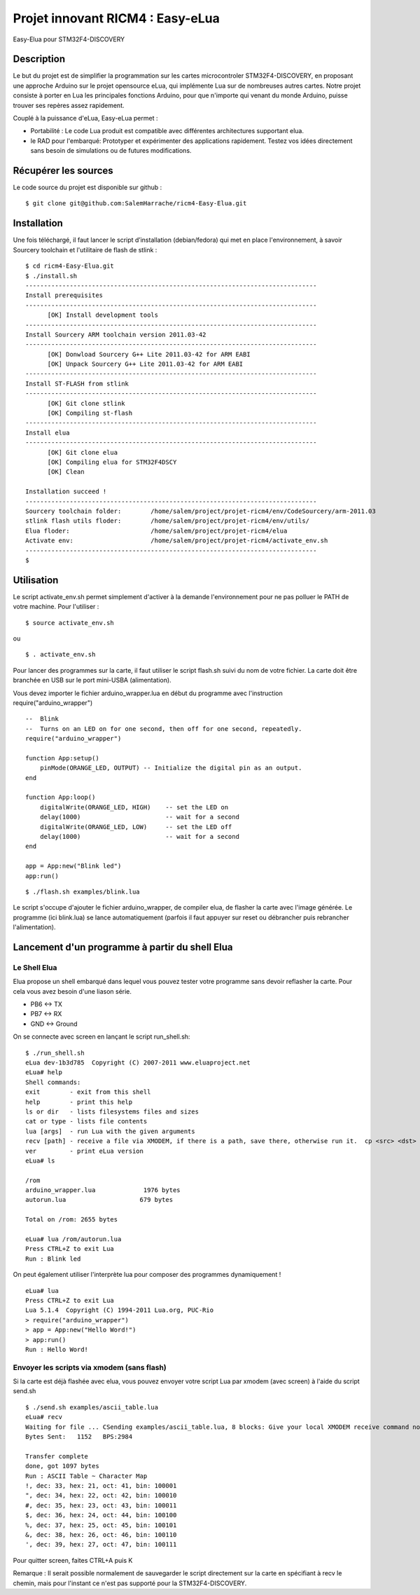 =================================
Projet innovant RICM4 : Easy-eLua
=================================

Easy-Elua pour STM32F4-DISCOVERY

Description
===========

Le but du projet est de simplifier la programmation sur les cartes
microcontroler STM32F4-DISCOVERY, en proposant une approche Arduino sur le
projet opensource eLua,  qui implémente Lua sur de nombreuses autres cartes.
Notre projet consiste à porter en Lua les principales fonctions Arduino, pour
que n'importe qui venant du monde Arduino, puisse trouver ses repères assez
rapidement.

Couplé à la puissance d'eLua, Easy-eLua permet :

- Portabilité : Le code Lua produit est compatible avec différentes architectures supportant elua.

- le RAD pour l'embarqué: Prototyper et expérimenter des applications rapidement. Testez vos idées directement sans besoin de simulations ou de futures modifications.

Récupérer les sources
=====================

Le code source du projet est disponible sur github :

::

    $ git clone git@github.com:SalemHarrache/ricm4-Easy-Elua.git


Installation
============


Une fois téléchargé, il faut lancer le script d’installation (debian/fedora)
qui met en place l'environnement, à savoir Sourcery toolchain et l'utilitaire
de flash de stlink :

::

    $ cd ricm4-Easy-Elua.git
    $ ./install.sh
    -------------------------------------------------------------------------------
    Install prerequisites
    -------------------------------------------------------------------------------
          [OK] Install development tools
    -------------------------------------------------------------------------------
    Install Sourcery ARM toolchain version 2011.03-42
    -------------------------------------------------------------------------------
          [OK] Donwload Sourcery G++ Lite 2011.03-42 for ARM EABI
          [OK] Unpack Sourcery G++ Lite 2011.03-42 for ARM EABI
    -------------------------------------------------------------------------------
    Install ST-FLASH from stlink
    -------------------------------------------------------------------------------
          [OK] Git clone stlink
          [OK] Compiling st-flash
    -------------------------------------------------------------------------------
    Install elua
    -------------------------------------------------------------------------------
          [OK] Git clone elua
          [OK] Compiling elua for STM32F4DSCY
          [OK] Clean

    Installation succeed !
    -------------------------------------------------------------------------------
    Sourcery toolchain folder:        /home/salem/project/projet-ricm4/env/CodeSourcery/arm-2011.03
    stlink flash utils floder:        /home/salem/project/projet-ricm4/env/utils/
    Elua floder:                      /home/salem/project/projet-ricm4/elua
    Activate env:                     /home/salem/project/projet-ricm4/activate_env.sh
    -------------------------------------------------------------------------------
    $

Utilisation
===========

Le script activate_env.sh permet simplement d'activer à la demande l'environnement pour ne pas polluer le PATH de votre machine. Pour l'utiliser :

::

    $ source activate_env.sh

ou

::

    $ . activate_env.sh


Pour lancer des programmes sur la carte, il faut utiliser le script flash.sh
suivi du nom de votre fichier. La carte doit être branchée en USB sur le port mini-USBA (alimentation).

Vous devez importer le fichier arduino_wrapper.lua en début du programme avec
l'instruction require("arduino_wrapper")

::

    --  Blink
    --  Turns on an LED on for one second, then off for one second, repeatedly.
    require("arduino_wrapper")

    function App:setup()
        pinMode(ORANGE_LED, OUTPUT) -- Initialize the digital pin as an output.
    end

    function App:loop()
        digitalWrite(ORANGE_LED, HIGH)    -- set the LED on
        delay(1000)                       -- wait for a second
        digitalWrite(ORANGE_LED, LOW)     -- set the LED off
        delay(1000)                       -- wait for a second
    end

    app = App:new("Blink led")
    app:run()


::

    $ ./flash.sh examples/blink.lua

Le script s'occupe d'ajouter le fichier arduino_wrapper, de compiler elua, de
flasher la carte avec l'image générée. Le programme (ici blink.lua) se lance
automatiquement (parfois il faut appuyer sur reset ou débrancher puis
rebrancher l'alimentation).

Lancement d'un programme à partir du shell Elua
===============================================

Le Shell Elua
~~~~~~~~~~~~~

Elua propose un shell embarqué dans lequel vous pouvez tester votre programme
sans devoir reflasher la carte. Pour cela vous avez besoin d'une liason série.

* PB6 <-> TX
* PB7 <-> RX
* GND <-> Ground

On se connecte avec screen en lançant le script run_shell.sh:

::

    $ ./run_shell.sh
    eLua dev-1b3d785  Copyright (C) 2007-2011 www.eluaproject.net
    eLua# help
    Shell commands:
    exit        - exit from this shell
    help        - print this help
    ls or dir   - lists filesystems files and sizes
    cat or type - lists file contents
    lua [args]  - run Lua with the given arguments
    recv [path] - receive a file via XMODEM, if there is a path, save there, otherwise run it.  cp <src> <dst> - copy source file 'src' to 'dst'
    ver         - print eLua version
    eLua# ls

    /rom
    arduino_wrapper.lua             1976 bytes
    autorun.lua                    679 bytes

    Total on /rom: 2655 bytes

    eLua# lua /rom/autorun.lua
    Press CTRL+Z to exit Lua
    Run : Blink led

On peut également utiliser l'interprète lua pour composer des programmes
dynamiquement !

::

    eLua# lua
    Press CTRL+Z to exit Lua
    Lua 5.1.4  Copyright (C) 1994-2011 Lua.org, PUC-Rio
    > require("arduino_wrapper")
    > app = App:new("Hello Word!")
    > app:run()
    Run : Hello Word!

Envoyer les scripts via xmodem (sans flash)
~~~~~~~~~~~~~~~~~~~~~~~~~~~~~~~~~~~~~~~~~~~

Si la carte est déjà flashée avec elua, vous pouvez envoyer votre script
Lua par xmodem (avec screen) à l'aide du script send.sh

::

    $ ./send.sh examples/ascii_table.lua
    eLua# recv
    Waiting for file ... CSending examples/ascii_table.lua, 8 blocks: Give your local XMODEM receive command now.
    Bytes Sent:   1152   BPS:2984

    Transfer complete
    done, got 1097 bytes
    Run : ASCII Table ~ Character Map
    !, dec: 33, hex: 21, oct: 41, bin: 100001
    ", dec: 34, hex: 22, oct: 42, bin: 100010
    #, dec: 35, hex: 23, oct: 43, bin: 100011
    $, dec: 36, hex: 24, oct: 44, bin: 100100
    %, dec: 37, hex: 25, oct: 45, bin: 100101
    &, dec: 38, hex: 26, oct: 46, bin: 100110
    ', dec: 39, hex: 27, oct: 47, bin: 100111

Pour quitter screen, faites CTRL+A puis K


Remarque : Il serait possible normalement de sauvegarder le script directement
sur la carte en spécifiant à recv le chemin, mais pour l'instant ce n'est pas
supporté pour la STM32F4-DISCOVERY.
